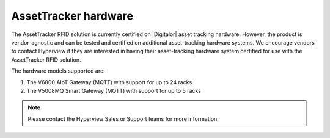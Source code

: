 .. _assettracker-hardware-doc:

*********************
AssetTracker hardware
*********************

The AssetTracker RFID solution is currently certified on |Digitalor| asset tracking hardware. However, the product is vendor-agnostic and can be tested and certified on additional asset-tracking hardware systems. We encourage vendors to contact Hyperview if they are interested in having their asset-tracking hardware system certified for use with the AssetTracker RFID solution.

.. |Digitalor| raw:: html

   <a href="https://www.digitalor.com/en/" target="_blank">Digitalor</a>

The hardware models supported are:

1. The V6800 AIoT Gateway (MQTT) with support for up to 24 racks
2. The V5008MQ Smart Gateway (MQTT) with support for up to 5 racks

.. note:: Please contact the Hyperview Sales or Support teams for more information.
